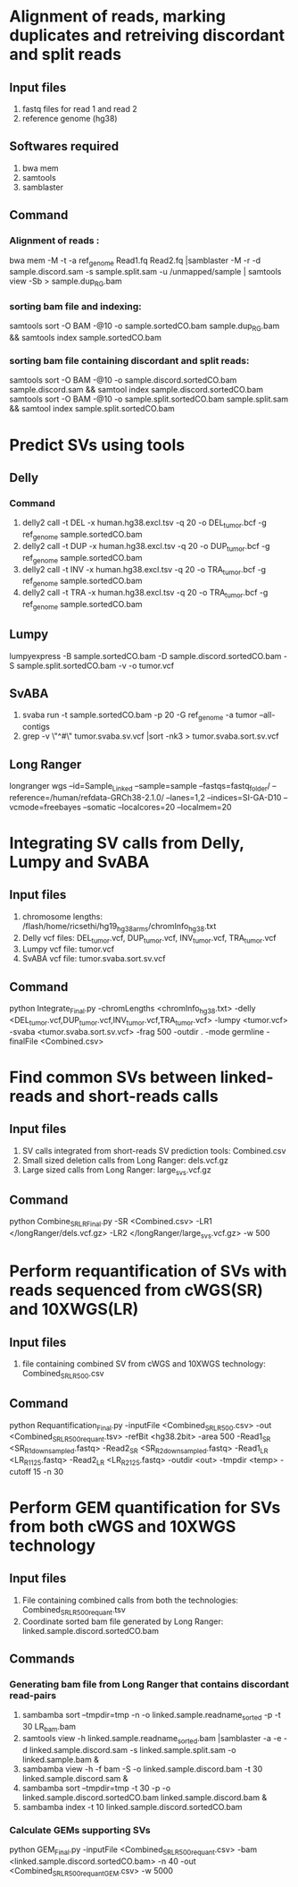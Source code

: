 * Alignment of reads, marking duplicates and retreiving discordant and split reads
** Input files
1. fastq files for read 1 and read 2
2. reference genome (hg38)
** Softwares required
1. bwa mem
2. samtools
3. samblaster
** Command
*** Alignment of reads : 
bwa mem -M -t -a ref_genome Read1.fq Read2.fq |samblaster -M -r -d sample.discord.sam -s sample.split.sam -u /unmapped/sample | samtools view -Sb > sample.dup_RG.bam
*** sorting bam file and indexing: 
samtools sort -O BAM -@10 -o sample.sortedCO.bam sample.dup_RG.bam && samtools index sample.sortedCO.bam
*** sorting bam file containing discordant and split reads:
samtools sort -O BAM -@10 -o sample.discord.sortedCO.bam sample.discord.sam && samtool index sample.discord.sortedCO.bam
samtools sort -O BAM -@10 -o sample.split.sortedCO.bam sample.split.sam && samtool index sample.split.sortedCO.bam
* Predict SVs using tools
** Delly
*** Command
1. delly2 call -t DEL -x human.hg38.excl.tsv -q 20 -o DEL_tumor.bcf -g ref_genome sample.sortedCO.bam
2. delly2 call -t DUP -x human.hg38.excl.tsv -q 20 -o DUP_tumor.bcf -g ref_genome sample.sortedCO.bam
3. delly2 call -t INV -x human.hg38.excl.tsv -q 20 -o TRA_tumor.bcf -g ref_genome sample.sortedCO.bam
4. delly2 call -t TRA -x human.hg38.excl.tsv -q 20 -o TRA_tumor.bcf -g ref_genome sample.sortedCO.bam

** Lumpy
lumpyexpress -B sample.sortedCO.bam -D sample.discord.sortedCO.bam -S sample.split.sortedCO.bam -v -o tumor.vcf
** SvABA
1. svaba run -t sample.sortedCO.bam -p 20 -G ref_genome -a tumor --all-contigs
2. grep -v \"^#\" tumor.svaba.sv.vcf |sort -nk3 > tumor.svaba.sort.sv.vcf
** Long Ranger
longranger wgs --id=Sample_Linked --sample=sample --fastqs=fastq_folder/ --reference=/human/refdata-GRCh38-2.1.0/ --lanes=1,2 --indices=SI-GA-D10 --vcmode=freebayes --somatic --localcores=20 --localmem=20
* Integrating SV calls from Delly, Lumpy and SvABA
** Input files
1. chromosome lengths: /flash/home/ricsethi/hg19_hg38_arms/chromInfo_hg38.txt
2. Delly vcf files: DEL_tumor.vcf, DUP_tumor.vcf, INV_tumor.vcf, TRA_tumor.vcf
3. Lumpy vcf file: tumor.vcf
4. SvABA vcf file: tumor.svaba.sort.sv.vcf
** Command
python Integrate_Final.py -chromLengths <chromInfo_hg38.txt> -delly <DEL_tumor.vcf,DUP_tumor.vcf,INV_tumor.vcf,TRA_tumor.vcf> -lumpy <tumor.vcf> -svaba <tumor.svaba.sort.sv.vcf> -frag 500 -outdir . -mode germline -finalFile <Combined.csv>
* Find common SVs between linked-reads and short-reads calls
** Input files
1. SV calls integrated from short-reads SV prediction tools: Combined.csv
2. Small sized deletion calls from Long Ranger: dels.vcf.gz
3. Large sized calls from Long Ranger: large_svs.vcf.gz
** Command
python Combine_SR_LR_Final.py -SR <Combined.csv> -LR1 </longRanger/dels.vcf.gz> -LR2 </longRanger/large_svs.vcf.gz> -w 500
* Perform requantification of SVs with reads sequenced from cWGS(SR) and 10XWGS(LR)
** Input files
1. file containing combined SV from cWGS and 10XWGS technology: Combined_SR_LR_500.csv
** Command
python Requantification_Final.py -inputFile <Combined_SR_LR_500.csv> -out <Combined_SR_LR_500_requant.tsv> -refBit <hg38.2bit> -area 500 -Read1_SR <SR_R1_downsampled.fastq> -Read2_SR <SR_R2_downsampled.fastq> -Read1_LR <LR_R1_125.fastq> -Read2_LR <LR_R2_125.fastq> -outdir <out> -tmpdir <temp> -cutoff 15 -n 30
* Perform GEM quantification for SVs from both cWGS and 10XWGS technology
** Input files
1. File containing combined calls from both the technologies:  Combined_SR_LR_500_requant.tsv
2. Coordinate sorted bam file generated by Long Ranger: linked.sample.discord.sortedCO.bam
** Commands
*** Generating bam file from Long Ranger that contains discordant read-pairs
1. sambamba sort --tmpdir=tmp -n -o linked.sample.readname_sorted -p -t 30 LR_bam.bam
2. samtools view -h linked.sample.readname_sorted.bam |samblaster -a -e -d linked.sample.discord.sam -s linked.sample.split.sam -o linked.sample.bam &
3. sambamba view -h -f bam -S -o linked.sample.discord.bam -t 30 linked.sample.discord.sam &
4. sambamba sort --tmpdir=tmp -t 30 -p -o linked.sample.discord.sortedCO.bam linked.sample.discord.bam &
5. sambamba index -t 10 linked.sample.discord.sortedCO.bam
*** Calculate GEMs supporting SVs
python GEM_Final.py -inputFile <Combined_SR_LR_500_requant.csv> -bam <linked.sample.discord.sortedCO.bam> -n 40 -out <Combined_SR_LR_500_requant_GEM.csv> -w 5000
